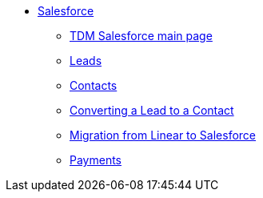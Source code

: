 * xref:salesforce:ROOT:index.adoc[Salesforce]
** xref:salesforce:ROOT:index.adoc[TDM Salesforce main page]
** xref:salesforce:ROOT:leads.adoc[Leads]
** xref:salesforce:ROOT:contacts.adoc[Contacts]
** xref:salesforce:ROOT:leadtocontact.adoc[Converting a Lead to a Contact]
** xref:salesforce:ROOT:migratingfromlinear.adoc[Migration from Linear to Salesforce]
** xref:salesforce:ROOT:payments.adoc[Payments]


